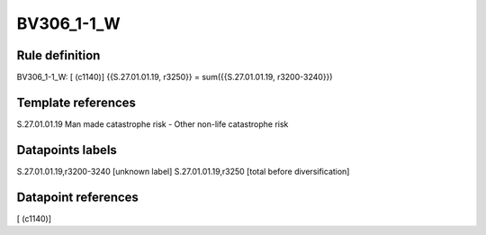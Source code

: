 ===========
BV306_1-1_W
===========

Rule definition
---------------

BV306_1-1_W: [ (c1140)] {{S.27.01.01.19, r3250}} = sum({{S.27.01.01.19, r3200-3240}})


Template references
-------------------

S.27.01.01.19 Man made catastrophe risk - Other non-life catastrophe risk


Datapoints labels
-----------------

S.27.01.01.19,r3200-3240 [unknown label]
S.27.01.01.19,r3250 [total before diversification]



Datapoint references
--------------------

[ (c1140)]